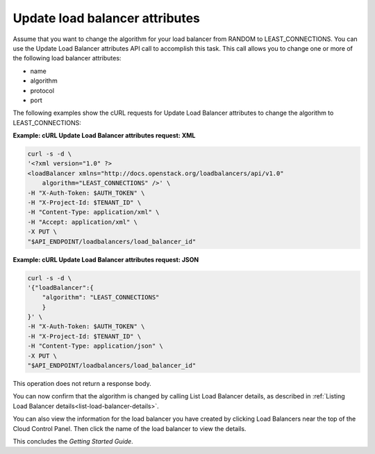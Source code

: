 .. _update-load-balancer-attributes:

Update load balancer attributes
~~~~~~~~~~~~~~~~~~~~~~~~~~~~~~~

Assume that you want to change the algorithm for your load balancer from
RANDOM to LEAST\_CONNECTIONS. You can use the Update Load Balancer
attributes API call to accomplish this task. This call allows you to
change one or more of the following load balancer attributes:

-  name

-  algorithm

-  protocol

-  port

The following examples show the cURL requests for Update Load Balancer
attributes to change the algorithm to LEAST\_CONNECTIONS:

**Example: cURL Update Load Balancer attributes request: XML**

.. code::

    curl -s -d \
    '<?xml version="1.0" ?>
    <loadBalancer xmlns="http://docs.openstack.org/loadbalancers/api/v1.0"
        algorithm="LEAST_CONNECTIONS" />' \
    -H "X-Auth-Token: $AUTH_TOKEN" \
    -H "X-Project-Id: $TENANT_ID" \
    -H "Content-Type: application/xml" \
    -H "Accept: application/xml" \
    -X PUT \
    "$API_ENDPOINT/loadbalancers/load_balancer_id"

**Example: cURL Update Load Balancer attributes request: JSON**

.. code::

    curl -s -d \
    '{"loadBalancer":{
        "algorithm": "LEAST_CONNECTIONS"
        }
    }' \
    -H "X-Auth-Token: $AUTH_TOKEN" \
    -H "X-Project-Id: $TENANT_ID" \
    -H "Content-Type: application/json" \
    -X PUT \
    "$API_ENDPOINT/loadbalancers/load_balancer_id"

This operation does not return a response body.

You can now confirm that the algorithm is changed by calling List Load
Balancer details, as described in
:ref:`Listing Load Balancer details<list-load-balancer-details>`.

You can also view the information for the load balancer you have created
by clicking Load Balancers near the top of the Cloud Control Panel. Then
click the name of the load balancer to view the details.

This concludes the *Getting Started Guide*.
